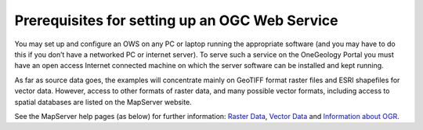 Prerequisites for setting up an OGC Web Service
===============================================

.. todo::

    Consider moving this section, as it isn't MapServer specific

You may set up and configure an OWS on any PC or laptop running the appropriate software (and you may have to do this if you don’t have a networked PC or internet server).  To serve such a service on the OneGeology Portal you must have an open access Internet connected machine on which the server software can be installed and kept running.

.. todo::

    This section could go in data prep, or more general section about example datasets, as we also have WFS postgres database to play with.  We don't have a GeoTiff at present, did we ever?

As far as source data goes, the examples will concentrate mainly on GeoTIFF format raster files and ESRI shapefiles for vector data.  However, access to other formats of raster data, and many possible vector formats, including access to spatial databases are listed on the MapServer website.

See the MapServer help pages (as below) for further information: `Raster Data <http://www.MapServer.org/input/raster.html>`_, `Vector Data <http://www.MapServer.org/input/vector/index.html>`_  and `Information about OGR <http://www.MapServer.org/input/vector/ogr.html>`_.
